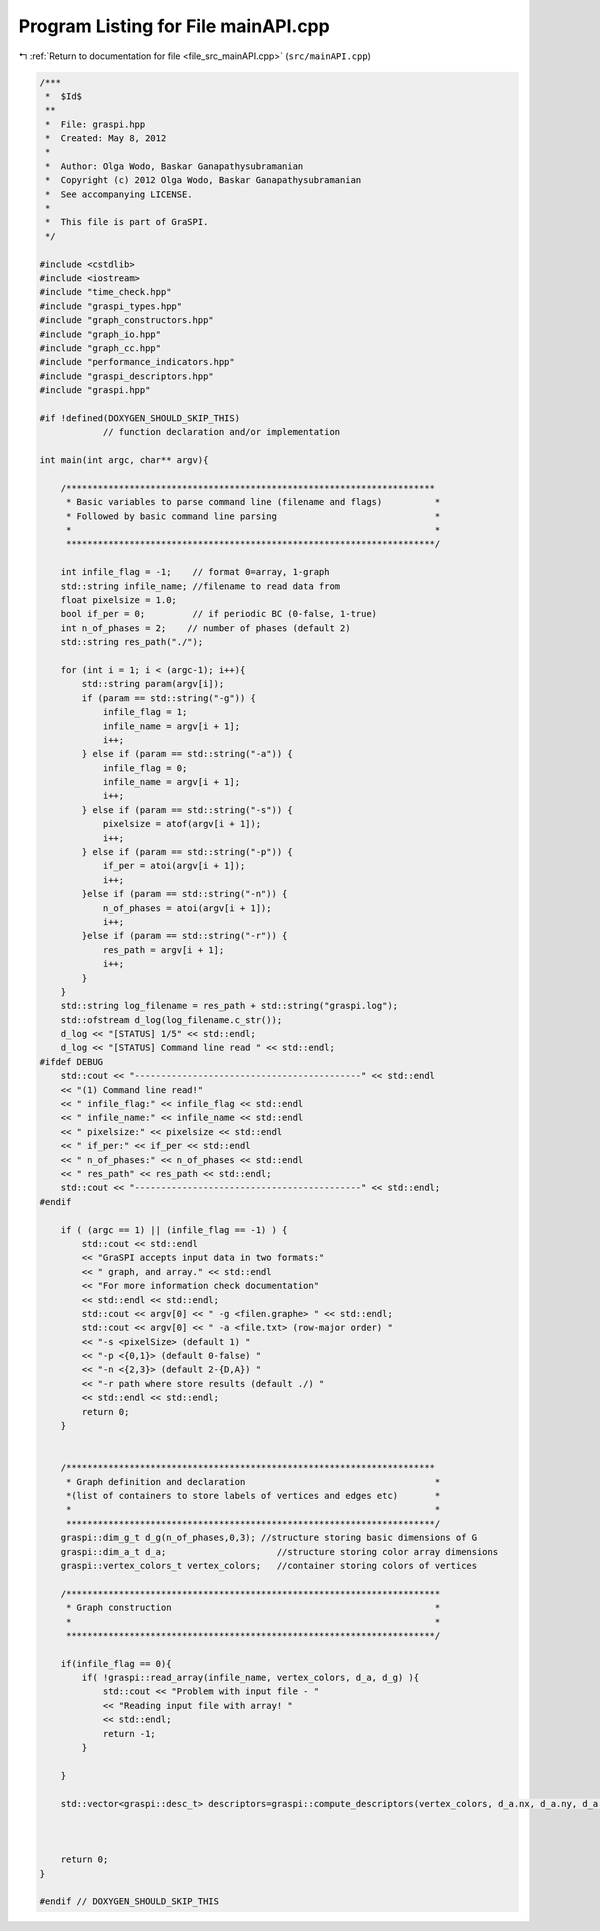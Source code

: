 
.. _program_listing_file_src_mainAPI.cpp:

Program Listing for File mainAPI.cpp
====================================

|exhale_lsh| :ref:`Return to documentation for file <file_src_mainAPI.cpp>` (``src/mainAPI.cpp``)

.. |exhale_lsh| unicode:: U+021B0 .. UPWARDS ARROW WITH TIP LEFTWARDS

.. code-block:: cpp

   /***
    *  $Id$
    **
    *  File: graspi.hpp
    *  Created: May 8, 2012
    *
    *  Author: Olga Wodo, Baskar Ganapathysubramanian
    *  Copyright (c) 2012 Olga Wodo, Baskar Ganapathysubramanian
    *  See accompanying LICENSE.
    *
    *  This file is part of GraSPI.
    */
   
   #include <cstdlib>
   #include <iostream>
   #include "time_check.hpp"
   #include "graspi_types.hpp"
   #include "graph_constructors.hpp"
   #include "graph_io.hpp"
   #include "graph_cc.hpp"
   #include "performance_indicators.hpp"
   #include "graspi_descriptors.hpp"
   #include "graspi.hpp"
   
   #if !defined(DOXYGEN_SHOULD_SKIP_THIS)
               // function declaration and/or implementation
   
   int main(int argc, char** argv){
   
       /**********************************************************************
        * Basic variables to parse command line (filename and flags)          *
        * Followed by basic command line parsing                              *
        *                                                                     *
        **********************************************************************/
   
       int infile_flag = -1;    // format 0=array, 1-graph
       std::string infile_name; //filename to read data from
       float pixelsize = 1.0;
       bool if_per = 0;         // if periodic BC (0-false, 1-true)
       int n_of_phases = 2;    // number of phases (default 2)
       std::string res_path("./");
   
       for (int i = 1; i < (argc-1); i++){
           std::string param(argv[i]);
           if (param == std::string("-g")) {
               infile_flag = 1;
               infile_name = argv[i + 1];
               i++;
           } else if (param == std::string("-a")) {
               infile_flag = 0;
               infile_name = argv[i + 1];
               i++;
           } else if (param == std::string("-s")) {
               pixelsize = atof(argv[i + 1]);
               i++;
           } else if (param == std::string("-p")) {
               if_per = atoi(argv[i + 1]);
               i++;
           }else if (param == std::string("-n")) {
               n_of_phases = atoi(argv[i + 1]);
               i++;
           }else if (param == std::string("-r")) {
               res_path = argv[i + 1];
               i++;
           }
       }
       std::string log_filename = res_path + std::string("graspi.log");
       std::ofstream d_log(log_filename.c_str());
       d_log << "[STATUS] 1/5" << std::endl;
       d_log << "[STATUS] Command line read " << std::endl;
   #ifdef DEBUG
       std::cout << "-------------------------------------------" << std::endl
       << "(1) Command line read!"
       << " infile_flag:" << infile_flag << std::endl
       << " infile_name:" << infile_name << std::endl
       << " pixelsize:" << pixelsize << std::endl
       << " if_per:" << if_per << std::endl
       << " n_of_phases:" << n_of_phases << std::endl
       << " res_path" << res_path << std::endl;
       std::cout << "-------------------------------------------" << std::endl;
   #endif
   
       if ( (argc == 1) || (infile_flag == -1) ) {
           std::cout << std::endl
           << "GraSPI accepts input data in two formats:"
           << " graph, and array." << std::endl
           << "For more information check documentation"
           << std::endl << std::endl;
           std::cout << argv[0] << " -g <filen.graphe> " << std::endl;
           std::cout << argv[0] << " -a <file.txt> (row-major order) "
           << "-s <pixelSize> (default 1) "
           << "-p <{0,1}> (default 0-false) "
           << "-n <{2,3}> (default 2-{D,A}) "
           << "-r path where store results (default ./) "
           << std::endl << std::endl;
           return 0;
       }
   
   
       /**********************************************************************
        * Graph definition and declaration                                    *
        *(list of containers to store labels of vertices and edges etc)       *
        *                                                                     *
        **********************************************************************/
       graspi::dim_g_t d_g(n_of_phases,0,3); //structure storing basic dimensions of G
       graspi::dim_a_t d_a;                     //structure storing color array dimensions
       graspi::vertex_colors_t vertex_colors;   //container storing colors of vertices
   
       /***********************************************************************
        * Graph construction                                                  *
        *                                                                     *
        **********************************************************************/
   
       if(infile_flag == 0){
           if( !graspi::read_array(infile_name, vertex_colors, d_a, d_g) ){
               std::cout << "Problem with input file - "
               << "Reading input file with array! "
               << std::endl;
               return -1;
           }
   
       }
   
       std::vector<graspi::desc_t> descriptors=graspi::compute_descriptors(vertex_colors, d_a.nx, d_a.ny, d_a.nz, pixelsize, if_per, res_path);
   
   
   
       return 0;
   }
   
   #endif // DOXYGEN_SHOULD_SKIP_THIS
